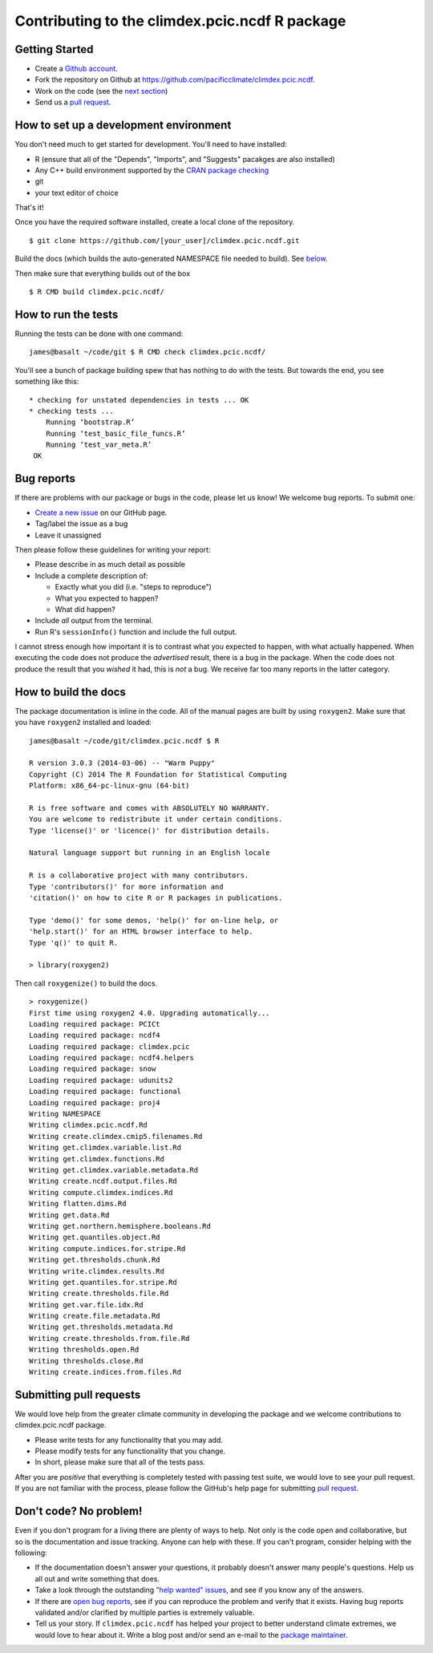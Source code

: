 Contributing to the climdex.pcic.ncdf R package
==========================================

Getting Started
---------------

- Create a `Github account`_.
- Fork the repository on Github at https://github.com/pacificclimate/climdex.pcic.ncdf.
- Work on the code (see the `next section`_)
- Send us a `pull request`_.

.. _Github account: https://github.com/signup/free
.. _pull request: https://help.github.com/articles/using-pull-requests/
.. _next section: #how-to-set-up-a-development-environment

How to set up a development environment
---------------------------------------

You don't need much to get started for development. You'll need to have installed:

- R (ensure that all of the "Depends", "Imports", and "Suggests" pacakges are also installed)
- Any C++ build environment supported by the `CRAN package checking`_
- git
- your text editor of choice

That's it!

Once you have the required software installed, create a local clone of the repository.
::
    $ git clone https://github.com/[your_user]/climdex.pcic.ncdf.git

Build the docs (which builds the auto-generated NAMESPACE file needed to build). See `below <#how-to-build-the-docs>`_.

Then make sure that everything builds out of the box
::
    $ R CMD build climdex.pcic.ncdf/

.. _CRAN package checking: http://cran.r-project.org/web/checks/check_flavors.html

How to run the tests
--------------------

Running the tests can be done with one command:
::
    james@basalt ~/code/git $ R CMD check climdex.pcic.ncdf/

You'll see a bunch of package building spew that has nothing to do with the tests. But towards the end, you see something like this:
::
   * checking for unstated dependencies in tests ... OK
   * checking tests ...
       Running ‘bootstrap.R’
       Running ‘test_basic_file_funcs.R’
       Running ‘test_var_meta.R’
    OK

Bug reports
-----------

If there are problems with our package or bugs in the code, please let us know! We welcome bug reports. To submit one:

- `Create a new issue`_ on our GitHub page.
- Tag/label the issue as a bug
- Leave it unassigned

Then please follow these guidelines for writing your report:

- Please describe in as much detail as possible
- Include a complete description of:

  - Exactly what you did (i.e. "steps to reproduce")
  - What you expected to happen?
  - What did happen?

- Include *all* output from the terminal.
- Run R's ``sessionInfo()`` function and include the full output.

I cannot stress enough how important it is to contrast what you expected to happen, with what actually happened. When executing the code does not produce the *advertised* result, there is a bug in the package. When the code does not produce the result that you *wished* it had, this is *not* a bug. We receive far too many reports in the latter category.

.. _Create a new issue: https://github.com/pacificclimate/climdex.pcic.ncdf/issues/new

.. _build-the-docs:

How to build the docs
---------------------

The package documentation is inline in the code. All of the manual pages are built by using ``roxygen2``. Make sure that you have ``roxygen2`` installed and loaded:
::
   james@basalt ~/code/git/climdex.pcic.ncdf $ R

   R version 3.0.3 (2014-03-06) -- "Warm Puppy"
   Copyright (C) 2014 The R Foundation for Statistical Computing
   Platform: x86_64-pc-linux-gnu (64-bit)

   R is free software and comes with ABSOLUTELY NO WARRANTY.
   You are welcome to redistribute it under certain conditions.
   Type 'license()' or 'licence()' for distribution details.

   Natural language support but running in an English locale

   R is a collaborative project with many contributors.
   Type 'contributors()' for more information and
   'citation()' on how to cite R or R packages in publications.

   Type 'demo()' for some demos, 'help()' for on-line help, or
   'help.start()' for an HTML browser interface to help.
   Type 'q()' to quit R.

   > library(roxygen2)

Then call ``roxygenize()`` to build the docs.
::
   > roxygenize()
   First time using roxygen2 4.0. Upgrading automatically...
   Loading required package: PCICt
   Loading required package: ncdf4
   Loading required package: climdex.pcic
   Loading required package: ncdf4.helpers
   Loading required package: snow
   Loading required package: udunits2
   Loading required package: functional
   Loading required package: proj4
   Writing NAMESPACE
   Writing climdex.pcic.ncdf.Rd
   Writing create.climdex.cmip5.filenames.Rd
   Writing get.climdex.variable.list.Rd
   Writing get.climdex.functions.Rd
   Writing get.climdex.variable.metadata.Rd
   Writing create.ncdf.output.files.Rd
   Writing compute.climdex.indices.Rd
   Writing flatten.dims.Rd
   Writing get.data.Rd
   Writing get.northern.hemisphere.booleans.Rd
   Writing get.quantiles.object.Rd
   Writing compute.indices.for.stripe.Rd
   Writing get.thresholds.chunk.Rd
   Writing write.climdex.results.Rd
   Writing get.quantiles.for.stripe.Rd
   Writing create.thresholds.file.Rd
   Writing get.var.file.idx.Rd
   Writing create.file.metadata.Rd
   Writing get.thresholds.metadata.Rd
   Writing create.thresholds.from.file.Rd
   Writing thresholds.open.Rd
   Writing thresholds.close.Rd
   Writing create.indices.from.files.Rd


Submitting pull requests
------------------------

We would love help from the greater climate community in developing the package and we welcome contributions to climdex.pcic.ncdf package.

- Please write tests for any functionality that you may add.
- Please modify tests for any functionality that you change.
- In short, please make sure that all of the tests pass.

After you are *positive* that everything is completely tested with passing test suite, we would love to see your pull request. If you are not familiar with the process, please follow the GitHub's help page for submitting `pull request`_.

Don't code? No problem!
-----------------------

Even if you don't program for a living there are plenty of ways to help. Not only is the code open and collaborative, but so is the documentation and issue tracking. Anyone can help with these. If you can't program, consider helping with the following:

- If the documentation doesn't answer your questions, it probably doesn't answer many people's questions. Help us all out and write something that does.
- Take a look through the outstanding `"help wanted" issues`_, and see if you know any of the answers.
- If there are `open bug reports`_, see if you can reproduce the problem and verify that it exists. Having bug reports validated and/or clarified by multiple parties is extremely valuable.
- Tell us your story. If ``climdex.pcic.ncdf`` has helped your project to better understand climate extremes, we would love to hear about it. Write a blog post and/or send an e-mail to the `package maintainer`_.

.. _"help wanted" issues: https://github.com/pacificclimate/climdex.pcic.ncdf/labels/help%20wanted
.. _open bug reports: https://github.com/pacificclimate/climdex.pcic.ncdf/labels/bug
.. _package maintainer: mailto:hiebert@uvic.ca
